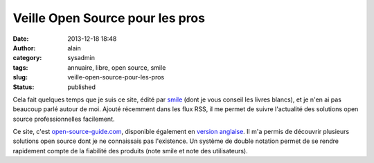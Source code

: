 Veille Open Source pour les pros
################################
:date: 2013-12-18 18:48
:author: alain
:category: sysadmin
:tags: annuaire, libre, open source, smile
:slug: veille-open-source-pour-les-pros
:status: published

Cela fait quelques temps que je suis ce site, édité par
`smile <http://www.smile.fr/>`__ (dont je vous conseil les livres
blancs), et je n'en ai pas beaucoup parlé autour de moi. Ajouté
récemment dans les flux RSS, il me permet de suivre l'actualité des
solutions open source professionnelles facilement.

Ce site,
c'est \ `open-source-guide.com <http://www.open-source-guide.com/>`__,
disponible également en `version
anglaise <http://www.open-source-guide.com/en>`__. Il m'a permis de
découvrir plusieurs solutions open source dont je ne connaissais pas
l'existence. Un système de double notation permet de se rendre
rapidement compte de la fiabilité des produits (note smile et note des
utilisateurs).
